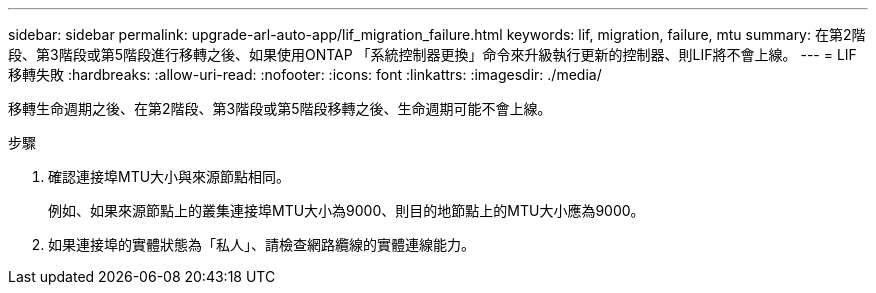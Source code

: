 ---
sidebar: sidebar 
permalink: upgrade-arl-auto-app/lif_migration_failure.html 
keywords: lif, migration, failure, mtu 
summary: 在第2階段、第3階段或第5階段進行移轉之後、如果使用ONTAP 「系統控制器更換」命令來升級執行更新的控制器、則LIF將不會上線。 
---
= LIF移轉失敗
:hardbreaks:
:allow-uri-read: 
:nofooter: 
:icons: font
:linkattrs: 
:imagesdir: ./media/


[role="lead"]
移轉生命週期之後、在第2階段、第3階段或第5階段移轉之後、生命週期可能不會上線。

.步驟
. 確認連接埠MTU大小與來源節點相同。
+
例如、如果來源節點上的叢集連接埠MTU大小為9000、則目的地節點上的MTU大小應為9000。

. 如果連接埠的實體狀態為「私人」、請檢查網路纜線的實體連線能力。

